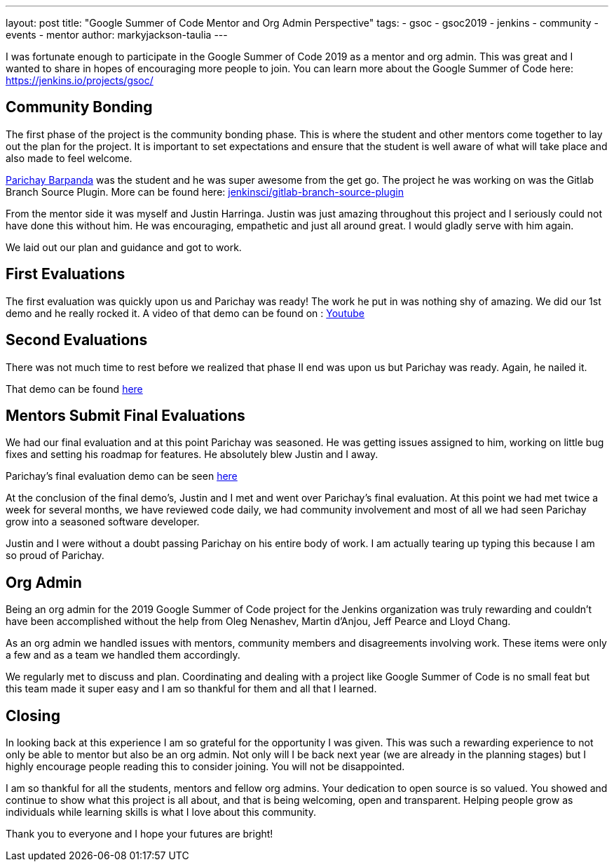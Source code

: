 ---
layout: post
title: "Google Summer of Code Mentor and Org Admin Perspective"
tags:
- gsoc
- gsoc2019
- jenkins
- community
- events
- mentor
author: markyjackson-taulia
---

I was fortunate enough to participate in the Google Summer of Code 2019 as a mentor and org admin. This was great
and I wanted to share in hopes of encouraging more people to join.
You can learn more about the Google Summer of Code here: https://jenkins.io/projects/gsoc/

== Community Bonding

The first phase of the project is the community bonding phase. This is where the student and other mentors come together
to lay out the plan for the project. It is important to set expectations and ensure that the student is well aware of
what will take place and also made to feel welcome.

link:/blog/authors/baymac[Parichay Barpanda] was the student and he was super awesome from the get go. The project he was working on was the Gitlab
Branch Source Plugin. More can be found here: link:https://github.com/jenkinsci/gitlab-branch-source-plugin[jenkinsci/gitlab-branch-source-plugin]

From the mentor side it was myself and Justin Harringa. Justin was just amazing throughout this project and I seriously
could not have done this without him. He was encouraging, empathetic and just all around great. I would gladly serve
with him again.

We laid out our plan and guidance and got to work.

== First Evaluations

The first evaluation was quickly upon us and Parichay was ready!
The work he put in was nothing shy of amazing. We did our 1st demo and he really rocked it. A video of that demo can be
found on : link:https://www.youtube.com/watch?v=ij6ByZqI67o[Youtube]

== Second Evaluations

There was not much time to rest before we realized that phase II end was upon us but Parichay was ready. Again, he
nailed it.

That demo can be found link:https://www.youtube.com/watch?v=tnoObQqGhyM&t=2380s[here]

== Mentors Submit Final Evaluations

We had our final evaluation and at this point Parichay was seasoned. He was getting issues assigned to him, working on
little bug fixes and setting his roadmap for features. He absolutely blew Justin and I away.

Parichay's final evaluation demo can be seen link:https://www.youtube.com/watch?v=cMSbdGwGWp0&t=905s[here]

At the conclusion of the final demo's, Justin and I met and went over Parichay's final evaluation. At this point we had
met twice a week for several months, we have reviewed code daily, we had community involvement and most of all we had
seen Parichay grow into a seasoned software developer.

Justin and I were without a doubt passing Parichay on his entire body of work. I am actually tearing up typing this
because I am so proud of Parichay.

== Org Admin

Being an org admin for the 2019 Google Summer of Code project for the Jenkins organization was truly rewarding and couldn't
have been accomplished without the help from Oleg Nenashev, Martin d'Anjou, Jeff Pearce and Lloyd Chang.

As an org admin we handled issues with mentors, community members and disagreements involving work. These items were only
a few and as a team we handled them accordingly.

We regularly met to discuss and plan. Coordinating and dealing with a project like Google Summer of Code is no small feat
but this team made it super easy and I am so thankful for them and all that I learned.

== Closing

In looking back at this experience I am so grateful for the opportunity I was given. This was such a rewarding experience
to not only be able to mentor but also be an org admin. Not only will I be back next year (we are already in the
planning stages) but I highly encourage people reading this to consider joining. You will not be disappointed.

I am so thankful for all the students, mentors and fellow org admins. Your dedication to open source is so valued. You
showed and continue to show what this project is all about, and that is being welcoming, open and transparent. Helping
people grow as individuals while learning skills is what I love about this community.

Thank you to everyone and I hope your futures are bright!

